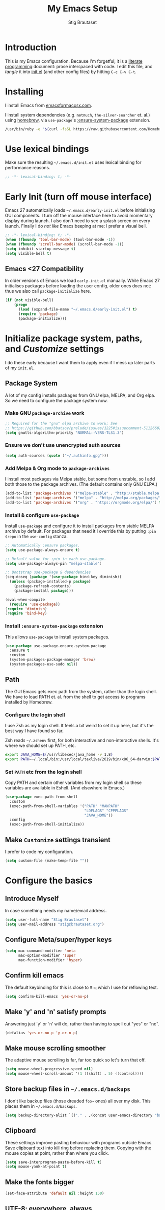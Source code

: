 #+TITLE: My Emacs Setup
#+AUTHOR: Stig Brautaset
#+OPTIONS: f:t
#+PROPERTY: header-args:              :mkdirp yes
#+PROPERTY: header-args:emacs-lisp    :tangle ~/.emacs.d/init.el :results silent
#+STARTUP: content
* Introduction

This is my Emacs configuration.  Because I'm forgetful, it is a
[[http://orgmode.org/worg/org-contrib/babel/intro.html#literate-programming][literate programming]] document: prose interspaced with code.  I edit
this file, and /tangle/ it into [[file:init.el][init.el]] (and other config files) by
hitting =C-c C-v C-t=.

* Installing

I install Emacs from [[https://emacsformacosx.com/][emacsformacosx.com]].

I install system dependencies (e.g. =notmuch=, =the-silver-searcher=
et. al.) using [[https://brew.sh][homebrew]], via =use-package='s [[https://github.com/jwiegley/use-package#use-package-ensure-system-package][:ensure-system-package]]
extension.

#+begin_src sh
/usr/bin/ruby -e "$(curl -fsSL https://raw.githubusercontent.com/Homebrew/install/master/install)"
#+end_src

* Use lexical bindings

Make sure the resulting =~/.emacs.d/init.el= uses lexical binding for
performance reasons.

#+begin_src emacs-lisp
;; -*- lexical-binding: t; -*-
#+end_src

* Early Init (turn off mouse interface)

Emacs 27 automatically loads =~/.emacs.d/early-init.el= before
initialising GUI components.  I turn off the mouse interface here to
avoid momentary display during launch.  I also don't need to see a
splash screen on every launch.  Finally I do /not like/ Emacs beeping
at me: I prefer a visual bell.

#+BEGIN_SRC emacs-lisp :tangle ~/.emacs.d/early-init.el
;; -*- lexical-binding: t; -*-
(when (fboundp 'tool-bar-mode) (tool-bar-mode -1))
(when (fboundp 'scroll-bar-mode) (scroll-bar-mode -1))
(setq inhibit-startup-message t)
(setq visible-bell t)
#+END_SRC

** Emacs <27 Compatibility

In older versions of Emacs we load ~early-init.el~ manually.  While
Emacs 27 initialises packages before loading the user config, older
ones does not: thus we also call =package-initialize= here.

#+BEGIN_SRC emacs-lisp
(if (not visible-bell)
    (progn
      (load (expand-file-name "~/.emacs.d/early-init.el") t)
      (require 'package)
      (package-initialize)))
#+END_SRC

* Initialize package system, paths, and /Customize/ settings

I do these early because I want them to apply even if I mess up
later parts of my =init.el=.

** Package System

A lot of my config installs packages from GNU elpa, MELPA, and Org
elpa.  So we need to configure the package system now.

*** Make GNU ~package-archive~ work

#+begin_src emacs-lisp
;; Required for the "gnu" elpa archive to work; See
;; https://github.com/bbatsov/prelude/issues/1225#issuecomment-511266025
(setq gnutls-algorithm-priority "NORMAL:-VERS-TLS1.3")
#+end_src

*** Ensure we don't use unencrypted auth sources

#+begin_src emacs-lisp
(setq auth-sources (quote ("~/.authinfo.gpg")))
#+end_src

*** Add Melpa & Org mode to ~package-archives~

I install most packages via Melpa stable, but some from unstable,
so I add both those to the package archives.  (The default
contains only GNU ELPA.)

#+BEGIN_SRC emacs-lisp
(add-to-list 'package-archives '("melpa-stable" . "http://stable.melpa.org/packages/"))
(add-to-list 'package-archives '("melpa" . "http://melpa.org/packages/"))
(add-to-list 'package-archives '("org" . "https://orgmode.org/elpa/") t)
#+END_SRC

*** Install & configure ~use-package~

Install ~use-package~ and configure it to install packages from
stable MELPA archive by default.  For packages that need it I
override this by putting =:pin $repo= in the =use-config= stanza.

#+begin_src emacs-lisp
;; Automatically :ensure packages.
(setq use-package-always-ensure t)

;; Default value for :pin in each use-package.
(setq use-package-always-pin "melpa-stable")

;; Bootstrap use-package & dependencies
(seq-doseq (package '(use-package bind-key diminish))
  (unless (package-installed-p package)
    (package-refresh-contents)
    (package-install package)))

(eval-when-compile
  (require 'use-package))
(require 'diminish)
(require 'bind-key)
#+end_src

*** Install =:ensure-system-package= extension

This allows =use-package= to install system packages.

#+begin_src emacs-lisp
(use-package use-package-ensure-system-package
  :ensure t
  :custom
  (system-packages-package-manager 'brew)
  (system-packages-use-sudo nil))
#+end_src

** Path

The GUI Emacs gets exec path from the system, rather than the
login shell.  We have to load PATH et. al. from the shell to get
access to programs installed by Homebrew.

*** Configure the login shell

I use Zsh as my login shell.  It feels a bit weird to set it up
here, but it's the best way I have found so far.

Zsh reads =~/.zshenv= first, for both interactive and
non-interactive shells.  It's where we should set up PATH, etc.

#+begin_src sh :tangle ~/.zshenv
export JAVA_HOME=$(/usr/libexec/java_home -v 1.8)
export PATH=~/.local/bin:/usr/local/texlive/2019/bin/x86_64-darwin:$PATH
#+end_src

*** Set =PATH= etc from the login shell

Copy PATH and certain other variables from my login shell so these
variables are available in Eshell.  (And elsewhere in Emacs.)

#+BEGIN_SRC emacs-lisp
(use-package exec-path-from-shell
  :custom
  (exec-path-from-shell-variables '("PATH" "MANPATH"
                                    "LDFLAGS" "CPPFLAGS"
                                    "JAVA_HOME"))
  :config
  (exec-path-from-shell-initialize))
#+END_SRC

** Make =Customize= settings transient

I prefer to code my configuration.

#+BEGIN_SRC emacs-lisp
(setq custom-file (make-temp-file ""))
#+END_SRC

* Configure the basics
** Introduce Myself

In case something needs my name/email address.

#+BEGIN_SRC emacs-lisp
(setq user-full-name "Stig Brautaset")
(setq user-mail-address "stig@brautaset.org")
#+END_SRC

** Configure Meta/super/hyper keys

#+BEGIN_SRC emacs-lisp
(setq mac-command-modifier 'meta
      mac-option-modifier 'super
      mac-function-modifier 'hyper)
#+END_SRC

** Confirm kill emacs

The default keybinding for this is close to =M-q= which I use for
reflowing text.

#+BEGIN_SRC emacs-lisp
(setq confirm-kill-emacs 'yes-or-no-p)
#+END_SRC

** Make 'y' and 'n' satisfy prompts

Answering just 'y' or 'n' will do, rather than having to spell out "yes"
or "no".

#+BEGIN_SRC emacs-lisp
(defalias 'yes-or-no-p 'y-or-n-p)
#+END_SRC

** Make mouse scrolling smoother

The adaptive mouse scrolling is far, far too quick so let's turn that off.

#+BEGIN_SRC emacs-lisp
(setq mouse-wheel-progressive-speed nil)
(setq mouse-wheel-scroll-amount '(1 ((shift) . 5) ((control))))
#+END_SRC

** Store backup files in =~/.emacs.d/backups=

I don't like backup files (those dreaded =foo~= ones) all over my disk.
This places them in =~/.emacs.d/backups=.

#+BEGIN_SRC emacs-lisp
(setq backup-directory-alist `(("." . ,(concat user-emacs-directory "backups"))))
#+END_SRC

** Clipboard

These settings improve pasting behaviour with programs outside
Emacs.  Save clipboard text into kill ring before replacing them.
Copying with the mouse copies at point, rather than where you
click.

#+BEGIN_SRC emacs-lisp
(setq save-interprogram-paste-before-kill t)
(setq mouse-yank-at-point t)
#+END_SRC

** Make the fonts bigger

#+BEGIN_SRC emacs-lisp
(set-face-attribute 'default nil :height 150)
#+END_SRC

** UTF-8: everywhere, always

Let's always use UTF-8 encoding. Pretty, pretty please with sugar on top.

#+BEGIN_SRC emacs-lisp
(setq locale-coding-system 'utf-8)
(set-terminal-coding-system 'utf-8)
(set-keyboard-coding-system 'utf-8)
(set-selection-coding-system 'utf-8)
(prefer-coding-system 'utf-8)
#+END_SRC

** End all files in a newline

All files should end in a newline. Insert one if there isn't one already.

#+BEGIN_SRC emacs-lisp
(setq require-final-newline t)
#+END_SRC

** Save my place in each file

It's nice if Emacs knows where I was last time I opened a file.

#+BEGIN_SRC emacs-lisp
(setq-default save-place t)
(setq save-place-file (concat user-emacs-directory "places"))
#+END_SRC

** Add keybinding to join next line to this

With cursor at any point in a line, hit =M-j= to move to the end, and
delete the newline. Leave the cursor where the newline used to be.

#+BEGIN_SRC emacs-lisp
(bind-key "M-j" (lambda ()
                  (interactive)
                  (join-line -1)))
#+END_SRC

** String Inflection

Sometimes I need to swap between CamelCase and snake_case, or even
SNAKE_CASE.

#+begin_src emacs-lisp
(use-package string-inflection
  :bind (("C-c C-x C-s" . string-inflection-all-cycle)
         ("C-c C-x C-c" . string-inflection-camelcase)
         ("C-c C-x C-k" . string-inflection-kebab-case)
         ("C-c C-x C-u" . string-inflection-upcase)))
#+end_src

** Unfill paragraphs and regions

The default binding for =M-q= fills a paragraph. Very good. But
sometimes I want to /unfill/[fn:: Particularly when editing markdown
that is going to end up on GitHub, as otherwise the result has lots
of hard linebreaks. This happens every time I edit a PR description
in Magit, for example.]. [[https://stackoverflow.com/a/2478549/5950][Credit]].

#+begin_src emacs-lisp
(defun sb/unfill-paragraph ()
  (interactive)
  (let ((fill-column (point-max)))
    (fill-paragraph nil)))

(defun sb/fill-or-unfill-paragraph (arg)
  "Fill a paragraph. If called with a `C-u' prefix, /unfill/ a paragraph."
  (interactive "P")
  (if arg
      (sb/unfill-paragraph)
    (fill-paragraph)))

(bind-key "M-q" 'sb/fill-or-unfill-paragraph)

(defun sb/unfill-region ()
  (interactive)
  (let ((fill-column (point-max)))
    (fill-region (region-beginning) (region-end) nil)))
#+end_src

** Support for fullscreen

I like to run apps in fullscreen mode. Sometimes it's useful to be
able to toggle it on or off, which this function does. I found it
at the [[https://www.emacswiki.org/emacs/FullScreen#toc26][EmacsWiki Fullscreen page]].

#+BEGIN_SRC emacs-lisp
(defun my-toggle-fullscreen ()
  "Toggle full screen"
  (interactive)
  (set-frame-parameter
   nil 'fullscreen
   (when (not (frame-parameter nil 'fullscreen)) 'fullboth)))

(bind-key "M-<f11>" 'my-toggle-fullscreen)
#+END_SRC

** Toggle Window Split function

Sometimes a window is split horizontally, and you would prefer
vertically. Or vice versa. This function can help! Just don't ask me how
it works: I found it on StackOverflow. (I think. Again.)

#+BEGIN_SRC emacs-lisp
(defun toggle-window-split ()
  (interactive)
  (if (= (count-windows) 2)
      (let* ((this-win-buffer (window-buffer))
             (next-win-buffer (window-buffer (next-window)))
             (this-win-edges (window-edges (selected-window)))
             (next-win-edges (window-edges (next-window)))
             (this-win-2nd (not (and (<= (car this-win-edges)
                                         (car next-win-edges))
                                     (<= (cadr this-win-edges)
                                         (cadr next-win-edges)))))
             (splitter
              (if (= (car this-win-edges)
                     (car (window-edges (next-window))))
                  'split-window-horizontally
                'split-window-vertically)))
        (delete-other-windows)
        (let ((first-win (selected-window)))
          (funcall splitter)
          (if this-win-2nd (other-window 1))
          (set-window-buffer (selected-window) this-win-buffer)
          (set-window-buffer (next-window) next-win-buffer)
          (select-window first-win)
          (if this-win-2nd (other-window 1))))))

(define-key ctl-x-4-map "t" 'toggle-window-split)
#+END_SRC

** Diary (Calendar) Functions

Prefer YMD to the /crazy/ american MDY order.

I schedule some things every weekday,
so add a convenience function for that.

#+BEGIN_SRC emacs-lisp
(setq calendar-date-style 'iso)

(defun sb/weekday-p (date)
  "Is `date' a weekday?"
  (memq (calendar-day-of-week date) '(1 2 3 4 5)))
#+END_SRC

** Git Link

Lets me link to a file location on GitHub/Bitbucket/GitLab
from a local git repository.

#+BEGIN_SRC emacs-lisp
(use-package git-link
  :bind ("C-c g l" . git-link))
#+END_SRC

** GnuPG

Emacs will open =.gpg= files transparently, but I need to install gnupg
& pinentry for that to work.

#+begin_src emacs-lisp
(use-package gnupg
  :ensure nil
  :ensure-system-package ((gpg . gnupg) pinentry)
  :no-require t
  :custom
  (epa-pinentry-mode 'loopback))
#+end_src

#+begin_src conf :mkdirp t :tangle ~/.gnupg/gpg-agent.conf
allow-emacs-pinentry
allow-loopback-pinentry
#+end_src

** Remove ANSI colours

#+begin_src emacs-lisp
(defun sb/remove-ansi-colours-from-buffer ()
  (interactive)
  (ansi-color-filter-region (point-min) (point-max)))
#+end_src

** Add explicit keybinding for opening file at point

#+begin_src emacs-lisp
(bind-key "C-c C-x C-f" #'find-file-at-point)
#+end_src

** Don't require two spaces to end a sentence

Having this enabled makes it harder to collaborate with others, and
move sentences around in texts I haven't written.

#+begin_src emacs-lisp
(setq sentence-end-double-space nil)
#+end_src

* Configure minor modes
** Ace Window

This lets me rapidly switch to a different frame/window.  I use
this mainly when resolving conflicts in ediff merge, since I need
to swap between two frames there.

#+begin_src emacs-lisp
(use-package ace-window
  :bind ("M-`" . ace-window))
#+end_src

** Auto commit

In some projects (notably, my Org/Agenda setup) I want to
automatically commit when editing files.

#+BEGIN_SRC emacs-lisp
(use-package git-auto-commit-mode
  :custom
  (gac-automatically-add-new-files-p t)
  (gac-automatically-push-p t))
#+END_SRC

** Auto Indent Mode

I like to make sure any code I changed is properly indented.

#+BEGIN_SRC emacs-lisp
(use-package auto-indent-mode
  :pin melpa
  :config
  (auto-indent-global-mode))
#+END_SRC

** Auto revert mode

When files change on disk, revert the buffer automatically.

#+BEGIN_SRC emacs-lisp
(global-auto-revert-mode 1)
#+END_SRC

** Beacon

Highlight my cursor when scrolling

#+begin_src emacs-lisp
(use-package beacon
  :pin gnu
  :config
  (beacon-mode 1))
#+end_src

** Counsel

This provides =counsel-find-file=, among others.

#+begin_src emacs-lisp
(use-package amx) ;; make counsel-M-x work the way I like

(use-package counsel
  :after org
  :demand
  :bind (("C-c i" . counsel-semantic-or-imenu)
	 :map org-mode-map
	 ("C-c i" . counsel-org-goto))
  :config
  (counsel-mode 1))
#+end_src

** Diff Highlight

#+begin_src emacs-lisp
(use-package diff-hl
  :config
  (global-diff-hl-mode))
#+end_src

** Edit "Org-like" lists in non-Org buffers

#+begin_src emacs-lisp
(use-package orgalist
  :pin gnu
  :hook
  (message-mode . orgalist-mode))
#+end_src

** Editorconfig

Some projects I touch, particularly at work, use [[http://editorconfig.org][editorconfig]] to set up
their indentation and file format preferences.

#+BEGIN_SRC emacs-lisp
(use-package editorconfig
  :ensure-system-package editorconfig
  :custom
  (editorconfig-exclude-modes (quote (org-mode gist)))
  :config
  (editorconfig-mode))
#+END_SRC

** Flycheck

#+begin_src emacs-lisp
(use-package flycheck-mode
  :ensure flycheck
  :hook clojure-mode)
#+end_src

** Highlight & deal with whitespace annoyances

This highlights certain whitespace annoyances, and adds a key binding to
clean it up.

#+BEGIN_SRC emacs-lisp
(use-package whitespace
  :ensure nil
  :bind ("C-c w" . whitespace-cleanup)
  :custom
  (whitespace-style '(face empty tabs trailing))
  :config
  (global-whitespace-mode t))
#+END_SRC

** Iedit

Edit multiple symbols in one go. Similar in some respects to
Multiple Cursors, but seems a little more light-weight.

#+begin_src emacs-lisp
(use-package iedit :pin melpa)
#+end_src

** Ivy

I've long been a happy Helm user, but it confuses me (and is slow!)
in some situations so I thought I'd try again to see if Ivy fares
any better.

#+begin_src emacs-lisp
(use-package ivy
  :demand
  :pin melpa
  :bind (("C-c C-r" . ivy-resume)
         ("C-x b" . ivy-switch-buffer)
         ("C-c v" . ivy-push-view)
         ("C-c V" . ivy-pop-view))
  :custom
  (ivy-use-virtual-buffers t)
  (ivy-count-format "%d/%d ")
  :config
  (ivy-mode 1))

;; This should apparently allow opening multiple files from
;; ivy-find-file.
(use-package ivy-hydra
  :pin melpa)
#+end_src

** LSP (Language Server Protocol)

LSP is useful for =M-.= (~find-definitions~) and =M-?=
(~find-references~).

#+begin_src emacs-lisp
(use-package lsp-mode
  :ensure-system-package clojure-lsp
  :commands lsp
  :config
  (dolist (m '(clojure-mode
               clojurec-mode
               clojurescript-mode
               clojurex-mode))
    (add-to-list 'lsp-language-id-configuration `(,m . "clojure")))
  :init
  (setq lsp-enable-indentation nil)
  (add-hook 'clojure-mode-hook #'lsp)
  (add-hook 'clojurec-mode-hook #'lsp)
  (add-hook 'clojurescript-mode-hook #'lsp))
#+end_src

** Multiple Cursors

This package is another one of those near-magical ones. It allows me to do
multiple edits in the same buffer, using several cursors. You can think of
it as an interactive macro, where you can constantly see what's being done.

#+BEGIN_SRC emacs-lisp
(use-package multiple-cursors

  :bind (("C-c M-e" . mc/edit-lines)
         ("C-c M-a" . mc/mark-all-dwim)
         ("s-n" . mc/mark-next-like-this)
         ("s-p" . mc/mark-previous-like-this)))
#+END_SRC

** Projectile

I use Projectile to navigate my projects. Some of the things I like about
it are that it provides the following key bindings:

- =C-c p t= :: This switches from an implementation file to its test file,
               or vice versa. I use this extensively in Clojure mode. It
               might not make sense for all languages; YMMV.
- =C-c p 4 t= :: The same, as above, but open the file in "other" buffer.
- =C-c p s s= :: Ag search for something in this project. If point is at a
                 token, default to searching for that. (Mnemonic:
                 "Projectile Silver Searcher".)

#+BEGIN_SRC emacs-lisp
(use-package projectile
  :bind-keymap ("C-c p" . projectile-command-map)
  :custom
  (projectile-project-search-path '("~/src"))
  (projectile-completion-system 'ivy)
  (projectile-create-missing-test-files t)
  (projectile-dynamic-mode-line nil)
  (projectile-switch-project-action 'magit-status)
  :config
  (projectile-mode)

  ;; Some projects use a prefix for test files rather than the default
  ;; suffix.  By putting a `.lein-test-prefix` file in the root I can
  ;; override the behaviour for those projects.
  (projectile-register-project-type 'lein-test-prefix
				    '("project.clj" ".lein-test-prefix")
				    :compile "lein compile"
				    :test "lein test"
				    :test-prefix "test_"))

(use-package counsel-projectile)
#+END_SRC

** Rainbow Delimiters

This makes it slightly easier to discern matching parens when the
nesting goes deep.

#+begin_src emacs-lisp
(use-package rainbow-delimiters
 :hook (prog-mode . rainbow-delimiters-mode))
#+end_src

** Save minibuffer history

This allows us to "tap up" in the minibuffer to recall previous items,
even from a previous session.

#+BEGIN_SRC emacs-lisp
(savehist-mode 1)
#+END_SRC

** Show Matching parens

This is extremely useful. Put the mark on a paren (any of =()[]{}=,
actually) and Emacs shows the matching closing/opening one.

#+BEGIN_SRC emacs-lisp
(show-paren-mode 1)
#+END_SRC

** SmartParens

Structural editing is a must when editing lisp, and it has bled
into other aspects of programming for me.  In particular the
ability to remove surrounding parens / quotes with ~sp-splice-sexp~
is incredibly useful even when writing prose.

#+BEGIN_SRC emacs-lisp
(use-package smartparens-config
  :ensure smartparens
  :demand
  :custom
  (sp-base-key-bindings 'sp)
  (sp-show-pair-from-inside t)
  :config
  (sp-local-pair 'text-mode "'" nil :actions :rem)
  (smartparens-global-mode))
#+END_SRC

** Subword

Treats CapitalizedWords as separate, so we can move forward by
their components.  Useful in anything that looks like Java.

#+begin_src emacs-lisp
(use-package subword
 :hook (prog-mode . subword-mode))
#+end_src

** Swiper

Invoke swiper (find in current buffer).

#+BEGIN_SRC emacs-lisp
(use-package swiper
  :bind (("C-x /" . swiper)))
#+END_SRC

** Transparently open compressed files

I *do* like it when Emacs transparently opens compressed files. It gives
me the warm fuzzies.

#+BEGIN_SRC emacs-lisp
(auto-compression-mode t)
#+END_SRC

** Visual line mode / word wrapping

#+BEGIN_SRC emacs-lisp
(add-hook 'text-mode-hook 'visual-line-mode)
#+END_SRC

** Which Key Mode

Show incomplete key cheatsheet.

#+BEGIN_SRC emacs-lisp
(use-package which-key
  :hook
  (after-init . which-key-mode))
#+END_SRC

** Writegood Mode

I'm not a great writer. I need all the crutches I can get. Lucklily,
Emacs has them.

This helps highlight passive voice, weasel words, etc in writing.

#+BEGIN_SRC emacs-lisp
(use-package writegood-mode
  :hook text-mode)
#+END_SRC

** YAS

A templating engine for Emacs.

#+begin_src emacs-lisp
(use-package yasnippet
  :hook (after-init . yas-global-mode))
#+end_src

* Configure major modes

** Protobuf Mode
We use protobufs for service-to-service communication at work.

#+begin_src emacs-lisp
(use-package protobuf-mode
  :pin melpa)
#+end_src

** Ag (The Silver Searcher)

I use =ag= for searching a lot in Emacs. Its "writable grep"
companion mode is pretty close to magic. When in a buffer showing
ag results, try hitting =C-c C-p=--this lets you /edit the results of
the search right from the ag results buffer!/ Just hit =C-x C-s= to
save the results.

If you hit =C-c C-p= while already in writable grep mode you can
delete the entire matched line by hitting =C-c C-d=.

#+BEGIN_SRC emacs-lisp
(use-package ag
  :pin melpa
  :ensure-system-package (ag . the_silver_searcher)
  :custom
  (ag-arguments (quote ("--smart-case" "--stats" "--hidden")))
  (ag-ignore-list (quote (".git"))))

(use-package wgrep :pin melpa)
(use-package wgrep-ag
  :pin melpa
  :hook
  (ag-mode . wgrep-ag-setup))
#+END_SRC

** Clojure

#+BEGIN_SRC emacs-lisp
(use-package monroe
  :pin melpa
  :hook ((clojure-mode . clojure-enable-monroe)
	 (monroe-interaction-mode . sb/unload-monroe-jumps))
  :config
  (defun sb/unload-monroe-jumps ()
    ;; I prefer lsp's jumps, so kindly don't steal them
    (define-key monroe-interaction-mode-map (kbd "M-.") nil)
    (define-key monroe-interaction-mode-map (kbd "M-,") nil)))

(use-package flycheck-clj-kondo
  :ensure-system-package (clj-kondo . "borkdude/brew/clj-kondo")
  :pin melpa)

(use-package clj-refactor
  :pin melpa
  :hook (clojure-mode . clj-refactor-mode)
  :bind (:map clojure-mode-map
              ("C-x C-r" . cljr-ivy))
  :custom
  (cljr-suppress-middleware-warnings t)
  :config
  (cljr-add-keybindings-with-prefix "C-c C-m")

  (defun cljr-ivy-candidates ()
    (mapcar (lambda (c) (concat (nth 0 c) ": " (nth 2 c)))
            cljr--all-helpers))

  (defun cljr-ivy ()
    "Ivy interface to cljr-refactor"
    (interactive)
    (ivy-read "clj-refactor: "
              (cljr-ivy-candidates)
              :action
              (lambda (candidate)
                (string-match "^\\(.+?\\): " candidate)
                (call-interactively
                 (cadr (assoc (match-string 1 candidate)
                              cljr--all-helpers)))))))


(use-package clojure-mode
  :after (smartparens)
  :pin melpa
  :ensure-system-package ((java . homebrew/cask/java)
                          (lein . leiningen)
                          (clj . clojure))
  :hook (clojure-mode . turn-on-smartparens-strict-mode)
  :config
  (require 'flycheck-clj-kondo)
  (put-clojure-indent 'as-> ':defn)
  (put-clojure-indent 'run ':defn)
  (put-clojure-indent 'dosync ':defn)
  (put-clojure-indent 'speculate 1)
  (put-clojure-indent 'doseq ':defn))

(use-package cider
  :pin melpa
  :hook (cider-repl-mode . sb/unload-cider-jumps)
  :config
  (defun sb/unload-cider-jumps ()
    ;; I prefer lsp's jumps, so kindly don't steal them
    (define-key cider-mode-map (kbd "M-.") nil)
    (define-key cider-mode-map (kbd "M-,") nil))

  (defun sb/cider-test-infer-ns-fn (ns)
    "Infer `test-' prefixed namespaces for test files.
                Some projects use a `test-' prefix rather than `-test'
                suffix for test files.  This detects those and runs the
                correct test.  It falls back to Cider's default function if
                the project type is not one known to use test- prefixes."
    (if (eq "test_" (projectile-project-type-attribute (projectile-project-type)
                                                       'test-prefix))
        (let* ((prefix "test-")
               (ns-parts (split-string ns "\\."))
               (last-component (car (last ns-parts))))
          (if (string-prefix-p prefix last-component)
              ns
            (string-join (append (butlast ns-parts)
                                 (list (concat prefix last-component)))
                         ".")))
      (cider-test-default-test-ns-fn ns)))
  :custom
  (cider-prompt-for-symbol nil)
  (cider-prefer-local-resources t)
  (cider-repl-display-in-current-window t)
  (cider-auto-track-ns-form-changes t)
  (cider-eldoc-display-context-dependent-info t)
  (cider-font-lock-dynamically '(macro core function var))
  (cider-repl-display-help-banner nil)
  (cider-test-infer-test-ns #'sb/cider-test-infer-ns-fn))
#+END_SRC

I want to use some lein plugins across all projects.

We use ~:pedantic? true~ in our project.clj files, as well as lein
sub-project inheritance.  I think that plays merry hell with also
loading ~~refactor-nrepl~ (lots of complaints about duplications), so
I add the ~~:pedantic? :ranges~~.  Not sure why it works, but it
seems to.

#+begin_src clojure :mkdirp t :tangle ~/.lein/profiles.clj
{:user {:plugins [[lein-ancient "0.6.15"]
                  [jonase/eastwood "0.3.5"]
                  [lein-kibit "0.1.7"]
                  [lein-environ "1.0.0"]]
        :pedantic? :ranges}
 :repl {:plugins [[cider/cider-nrepl "0.22.4"]
                  [refactor-nrepl "2.4.0"]]}}
#+end_src

** Ediff

Sometimes I have to resolve conflicts. I use Ediff, which I
(usually) launch from Magit.

*** Automatically Unfold Org files

This snippet makes sure that Org buffers don't start folded, as
ediff is rather useless in that case. (Credit: Oleh Krehel on
emacs-orgmode mailing list.)

#+BEGIN_SRC emacs-lisp
(defun sb/ediff-prepare-buffer ()
  (when (memq major-mode '(org-mode emacs-lisp-mode))
    (outline-show-all)))

(add-hook 'ediff-prepare-buffer-hook #'sb/ediff-prepare-buffer)
#+END_SRC

*** Picking /both/ sides in a conflict

If both branches add an entry to a list I may want to pick *both*
sides. This adds =d= as a shortcut to do that. ([[http://stackoverflow.com/a/29757750/5950][Credits]].) I can use
=~= to swap the A and B buffers, which lets me choose A then B, /or/ B
then A.

#+BEGIN_SRC emacs-lisp
(defun sb/ediff-copy-both-to-C ()
  (interactive)
  (ediff-copy-diff ediff-current-difference nil 'C nil
                   (concat
                    (ediff-get-region-contents ediff-current-difference 'A ediff-control-buffer)
                    (ediff-get-region-contents
                    ediff-current-difference 'B
                    ediff-control-buffer))))

(defun sb/add-d-to-ediff-mode-map ()
  (define-key ediff-mode-map "d" 'sb/ediff-copy-both-to-C))

(add-hook 'ediff-keymap-setup-hook 'sb/add-d-to-ediff-mode-map)
#+END_SRC

** Elfeed

~org-elfeed~ stores the feed in =~/.emacs.d/elfeed.org= rather than =custom.el=.

#+BEGIN_SRC emacs-lisp
(use-package elfeed-org
  :pin melpa
  :custom
  (rmh-elfeed-org-files '("~/.emacs.d/elfeed.org"
                          "~/org/elfeed.org"))
  :config
  (elfeed-org))

(use-package elfeed
  :pin melpa
  :bind (("C-x w" . elfeed)
         :map elfeed-search-mode-map
         ("m" . elfeed-toggle-star) )
  :ensure-system-package curl
  :config
  (defalias 'elfeed-toggle-star
    (elfeed-expose #'elfeed-search-toggle-all 'star)))
#+END_SRC

** Eshell

I have started using /Eshell/. It is close to magic. There's not a lot of
setup (it has its own [[file:eshell/alias][alias file]]), but I've got a keybinding to bring up
eshell quickly. This launches eshell if it is not already running, or
switches to it if it is.

#+BEGIN_SRC emacs-lisp
(bind-key "C-c s" 'eshell)
#+END_SRC

Eshell is great, and its Tramp integration allows me to open remote files
in local Emacs seamlessly with the =find-file= command. (Which I have
aliased to =ff=.) Eshell also makes sure that my shell behaves the same,
and has the same config, whether I am on a local machine or a remote one.

** Magit & Friends

I use [[http://magit.vc][Magit]], a git porcelain for Emacs, all day.  I rarely use the
git cli any more.  I've seen someone suggest learning Emacs just to
run Magit.

Forge is an extension to Magit that interacts with GitHub / GitLab etc.

#+BEGIN_SRC emacs-lisp
(use-package transient
  :pin melpa)

(use-package magit
  :pin melpa
  :bind (("C-x C-g C-s" . magit-status)
         ("C-x C-g s" . magit-status)
         ("C-x C-g C-b" . magit-blame-addition)
         ("C-x C-g b" . magit-blame-addition)))

(use-package forge
  :pin melpa)

(use-package magit-org-todos
  :pin melpa)

(use-package magit-todos
  :pin melpa)
#+END_SRC

** Gist
Working with GitHub Gists.

#+begin_src emacs-lisp
(use-package gist
  :pin melpa
  :custom
  (max-specpdl-size 1800)    ; For loading Org mode gists
  (max-lisp-eval-depth 1200) ; For saving Org mode gists
  :bind (("C-x C-g c" . gist-buffer-private)
         ("C-x C-g l" . gist-list)))
#+end_src

** Markdown

I'm a sucker for lists, and I want to be able to reorder list items
easily and have them renumbered automatically.

#+BEGIN_SRC emacs-lisp
(use-package markdown-mode
  ;; I essentially don't use Markdown
  ;; outside GitHub any more
  :mode ("\\.md\\'" . gfm-mode)
  :pin melpa
  :bind (("M-<up>" . markdown-move-list-item-up)
         ("M-<down>" . markdown-move-list-item-down))
  :custom
  (markdown-fontify-code-blocks-natively t)
  (markdown-asymmetric-header t))
#+END_SRC
** Org drill (for learning new things)

I use org-drill for drilling music theory.

#+begin_src emacs-lisp
(use-package org-drill
  :pin melpa
  :custom
  (org-drill-add-random-noise-to-intervals-p t)
  (org-drill-adjust-intervals-for-early-and-late-repetitions-p t))
#+end_src

** Simple HTML Renderer (HTML Email)

I mostly use shr for reading HTML mail.  I normally use a
fullscreen window, but I don't like reading HTML mails with lines
running all the way across.  Thus I prefer linebreaks roughly every
80 characters.

#+begin_src emacs-lisp
(setq shr-width 80)
#+end_src

** Spell Checking

I use aspell, with British English dictionary.

#+BEGIN_SRC emacs-lisp
(use-package ispell
  :ensure nil
  :ensure-system-package aspell
  :custom
  (ispell-dictionary "british")
  (ispell-extra-args '("-W" "2" "--sug-mode=ultra")))
#+END_SRC

Configure aspell and let it find dictionaries:

#+begin_src conf :tangle ~/.aspell.conf
master british
#+end_src

** Tramp

Trying to speed up Tramp over SSH with these settings from the [[https://www.gnu.org/software/emacs/manual/html_node/tramp/Frequently-Asked-Questions.html][FAQ]].

#+begin_src emacs-lisp
;; Ignore remote version control
(setq vc-ignore-dir-regexp
      (format "\\(%s\\)\\|\\(%s\\)"
              vc-ignore-dir-regexp
              tramp-file-name-regexp))
#+end_src

** YAML

CircleCI and CloudFormation loves YAML.

#+BEGIN_SRC emacs-lisp
(use-package yaml-mode)
#+END_SRC

* Org mode

I use Org mode for all writing I initiate.  Org mode's support for
tables, TOC, footnotes, TODO and Agenda items makes it an easy
choice.  Gists and GitHub READMEs support Org mode too, and I can
export to other formats including if I want.

The Org manual expects the =C-c {l,a,c}= keybindings to be available
in any mode, so define them globally.  I prefer to follow
conventions.  It makes reading the manual and tutorials a lot
easier!

I use Org's refiling when "refactoring" documents such as this one.
I learnt about it from this from [[https://www.youtube.com/watch?v=ECWtf6mAi9k][this YouTube video]].

I use Org Agenda for keeping track of my TODOs. I don't normally use
properties, so I ignore most to help speed up my agenda view. ([[http://orgmode.org/worg/agenda-optimization.html][ref]]) I
configure TODO list and tag search to ignore future scheduled,
deadlined, and timestamped issues. These will show in the Agenda
eventually anyway.

I love Org's markup so much I wrote a JIRA export backend for it.  I
also write in Org and export to GitHub.  GitHub unfortunately
doesn't properly ignore linebreaks in Markdown, so I use the =gfm=
exporter, as this deletes linebreaks.  This means the rendered
paragraphs re-flow properly on GitHub.

Set up capture templates.  I learnt about these from [[http://koenig-haunstetten.de/2014/08/29/the-power-of-orgmode-capture-templates/][Rainer's blog
post]] (and YouTube series).  It has grown a bit since then.

Org Babel is magical: execute code from different languages in
the same file, and capture the output!  I list the languages I want
to support.

#+BEGIN_SRC emacs-lisp
(use-package org
  :ensure org-plus-contrib
  :bind (("C-c l" . org-store-link)
         ("C-c a" . org-agenda)
         ("C-c c" . org-capture)
	   ;; I try to track time...
	   ("C-c C-x C-j" . org-clock-goto)
         :map org-mode-map
         ("C-x C-<return>" . org-insert-subheading)
         ("C-S-<return>" . org-insert-todo-subheading)
         ("C-n" . org-next-link)
         ("C-p" . org-previous-link))

  :mode (("\\.org\\'" . org-mode)
         ("\\.org_archive\\'" . org-mode))

  :init
  (setq org-default-notes-file (expand-file-name
                                (concat
                                 (car (split-string (system-name) "\\."))
                                 ".org")
                                "~/org/agenda"))
  :custom
  (org-src-preserve-indentation nil)
  (org-edit-src-content-indentation 0)
  (org-link-file-path-type 'relative)
  (org-log-into-drawer t "When hitting C-c C-z to take a note, always put it in the LOGBOOK drawer")
  (org-catch-invisible-edits 'smart)
  (org-export-copy-to-kill-ring 'if-interactive "If running interactively, I want export to copy to the kill-ring")
  (org-export-backends '(html gfm jira latex))
  (org-id-link-to-org-use-id 'create-if-interactive-and-no-custom-id)

  (org-log-done 'time)
  (org-stuck-projects '("-MAYBE/PROJ" ("TODO" "WAITING") nil ""))

  (org-refile-use-outline-path 'file "Allow refiling to sub-paths")
  (org-refile-allow-creating-parent-nodes 'confirm)
  (org-refile-targets '((org-agenda-files . (:tag . "RECURRING"))
                        (org-agenda-files . (:todo . "PROJ"))))
  (org-goto-interface 'outline-path-completion "Make 'org-refile' work better with Ivy")
  (org-outline-path-complete-in-steps nil "Make 'org-refile' work better with Ivy")
  (org-agenda-include-diary t)
  (org-agenda-ignore-properties '(effort appt stats))
  (org-agenda-todo-list-sublevels nil)
  (org-agenda-files (expand-file-name "~/.emacs.d/org-agenda-files.txt"))

  (org-agenda-todo-ignore-scheduled 'future)
  (org-agenda-todo-ignore-deadlines 'far)
  (org-agenda-todo-ignore-timestamp 'future)

  (org-agenda-tags-todo-honor-ignore-options t)

  (org-agenda-skip-deadline-prewarning-if-scheduled t)
  (org-agenda-skip-scheduled-if-deadline-is-shown 'not-today)

  (org-capture-templates
   '(("t" "New TODO" entry (file "") (file "templates/todo.org"))

     ("a" "New Achievement" entry
      (file+olp+datetree "~/org/cci/achievements.org")
      "* %?" :tree-type week)

     ("p" "New Project" entry (file "") (file "templates/proj.org"))

     ("T" "New Trip" entry (file "") (file "templates/trip.org"))

     ("n" "New Note (for reference)" entry
      (file "~/org/cci/notes.org")
      (file "templates/note.org"))

     ("g" "New Gas Meter Reading" table-line
      (file "~/org/notes/gas-consumption.org")
      (file "templates/gas-consumption.org"))

     ("e" "New Electricity Meter Reading" table-line
      (file "~/org/notes/electricity-consumption.org")
      (file "templates/electricity-consumption.org"))

     ("b" "New Blog Idea" plain
      (file "~/org/agenda/blog-ideas.org")
      (file "templates/blog-post.org"))

     ("r" "New GTD Review" entry
      (file+olp+datetree "gtd_review.org")
      (file "templates/gtd-review.org"))))

  (org-agenda-custom-commands
   '(("w" "Work Agenda"
      ((agenda "" ((org-agenda-span 'day)))
       (tags-todo "-@home-MAYBE/TODO"
                  ((org-agenda-max-entries 5)
                   (org-agenda-todo-ignore-scheduled 'all)
                   (org-agenda-todo-ignore-deadlines 'all)
                   (org-agenda-todo-ignore-timestamp 'all))))
      ((org-agenda-tag-filter '("-@home" "-MAYBE"))))
     ("h" "Home Agenda"
      ((agenda "")
       (tags-todo "-@work-MAYBE/TODO"
                  ((org-agenda-max-entries 5)
                   (org-agenda-todo-ignore-scheduled 'all)
                   (org-agenda-todo-ignore-deadlines 'all)
                   (org-agenda-todo-ignore-timestamp 'all))))
      ((org-agenda-tag-filter '("-@work" "-MAYBE"))))
     ("m" "Maybe"
      ((todo "PROJ")
       (tags-todo "-PROJ/TODO"))
      ((org-agenda-tag-filter '("+MAYBE"))))
     ("n" "Now" ((tags-todo "-MAYBE/PROJ")
		 (tags-todo "-MAYBE/TODO")))
     ("l" "Low Energy Tasks" tags-todo "LOW_ENERGY")
     ("P" "Projects" tags-todo "-MAYBE/PROJ")
     ("A" "Archivable" ((todo "COMPLETE")
                        (tags-todo "-PROJ/DONE")
                        (tags-todo "-PROJ/CANCELLED")))
     ("c" "Tasks Complete?" tags-todo "/-DONE-CANCELLED-PROJ")))

  :config
  (org-babel-do-load-languages 'org-babel-load-languages
                               '((emacs-lisp . t)
                                 (sql . t)
                                 (shell . t))))

(use-package org-inlinetask
  :ensure org-plus-contrib)

;; Install, but do not load.  They're loaded at export time.
(use-package ox-jira :pin melpa :no-require t)
(use-package ox-gfm :no-require t)
#+END_SRC

* Themes

** Load one theme at a time

For years I thought that theme switching in Emacs was broken---until
I read Greg Hendershott's [[http://www.greghendershott.com/2017/02/emacs-themes.html][emacs themes]] blog post. It turns out Emacs
supports /multiple themes being active at the same time/, which I'm
sure is convenient sometimes but becomes a right nuisance when
attempting to switch themes IMO. Add a utility function to disable
all currently enabled themes first.

#+BEGIN_SRC emacs-lisp
(defun sb/disable-all-themes ()
  (interactive)
  (mapc #'disable-theme custom-enabled-themes))

(defun sb/load-theme (the-theme)
  "Enhance `load-theme' by first disabling enabled themes."
  (sb/disable-all-themes)
  (load-theme the-theme t))
#+END_SRC

** Hydra Theme Switching

Switch themes with Hydra! This loads all available themes and
presents a menu to let you switch between them. The theme switcher
is bound to =C-c w t=.

The switcher is, regretfully, not automatically updated when
installing new themes from the package selector menu, so you need to
evaluate this block again manually.

#+BEGIN_SRC emacs-lisp
(setq sb/hydra-selectors
      "abcdefghijklmnopqrstuvwxyz0123456789ABCDEFGHIJKLMNOPQRSTUVWXYZ")

(defun sb/load-theme-heads (themes)
  (cl-map 'list
          (lambda (a b)
            (list (char-to-string a)
                  `(sb/load-theme ',b)
                  (symbol-name b)))
          sb/hydra-selectors
          themes))

(defun sb/switch-theme ()
  (interactive)
  (call-interactively
   (eval `(defhydra sb/select-theme (:hint nil :color pink)
            "Select Theme"
            ,@(sb/load-theme-heads (custom-available-themes))
            ("DEL" (sb/disable-all-themes))
            ("RET" nil "done" :color blue)))))
#+END_SRC

** Default Theme: Leuven

I keep coming back to Leuven as my default theme. In general I like
white / light backgrounds, and I like how it has special styles to
make Org mode documents a pleasure to look at.

#+begin_src emacs-lisp
(use-package leuven-theme
  :pin melpa
  :config
  (sb/load-theme 'leuven))
#+end_src

* Load Optional Configuration

Check if we have additional tangled config files to load.

#+begin_src emacs-lisp
(dolist (cfg '("email.el" "blogging.el"))
  (let ((config-file (expand-file-name cfg "~/.emacs.d")))
    (when (file-exists-p config-file)
      (load config-file))))
#+end_src
